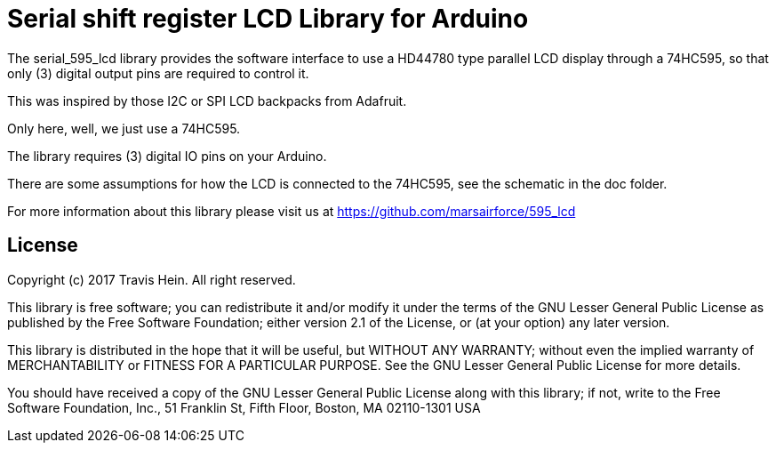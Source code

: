 = Serial shift register LCD Library for Arduino =

The serial_595_lcd library provides the software interface to use a HD44780 type parallel LCD display
through a 74HC595, so that only (3) digital output pins are required to control it.

This was inspired by those I2C or SPI LCD backpacks from Adafruit.

Only here, well, we just use a 74HC595.

The library requires (3) digital IO pins on your Arduino.

There are some assumptions for how the LCD is connected to the 74HC595, see the
schematic in the doc folder.

For more information about this library please visit us at
https://github.com/marsairforce/595_lcd

== License ==

Copyright (c) 2017 Travis Hein. All right reserved.

This library is free software; you can redistribute it and/or
modify it under the terms of the GNU Lesser General Public
License as published by the Free Software Foundation; either
version 2.1 of the License, or (at your option) any later version.

This library is distributed in the hope that it will be useful,
but WITHOUT ANY WARRANTY; without even the implied warranty of
MERCHANTABILITY or FITNESS FOR A PARTICULAR PURPOSE. See the GNU
Lesser General Public License for more details.

You should have received a copy of the GNU Lesser General Public
License along with this library; if not, write to the Free Software
Foundation, Inc., 51 Franklin St, Fifth Floor, Boston, MA 02110-1301 USA
